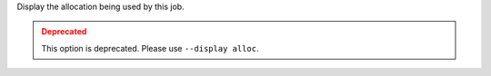 .. -*- rst -*-

   Copyright (c) 2022-2023 Nanook Consulting.  All rights reserved.
   Copyright (c) 2023 Jeffrey M. Squyres.  All rights reserved.

   $COPYRIGHT$

   Additional copyrights may follow

   $HEADER$

Display the allocation being used by this job.

.. admonition:: Deprecated
   :class: warning

   This option is deprecated.  Please use ``--display alloc``.

